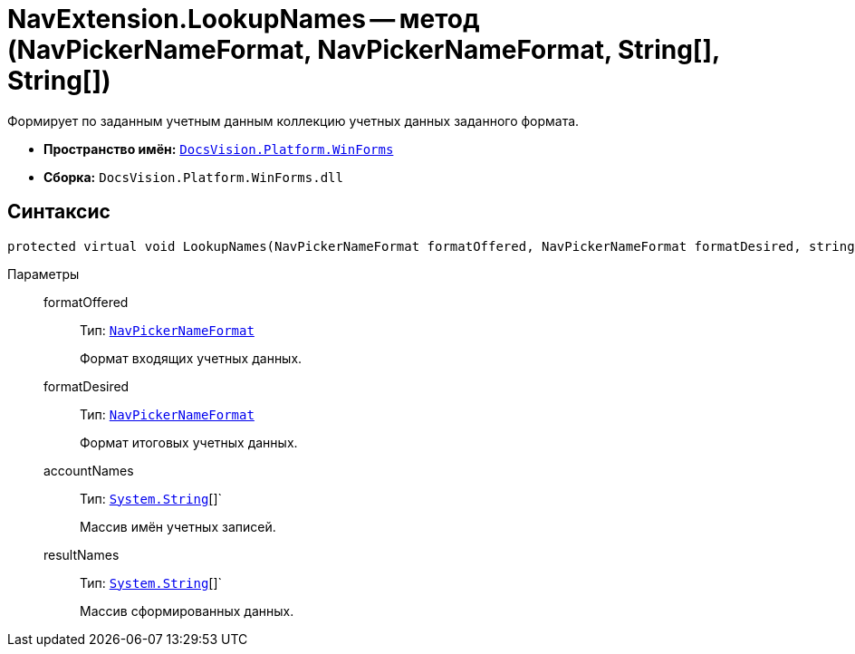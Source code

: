 = NavExtension.LookupNames -- метод (NavPickerNameFormat, NavPickerNameFormat, String[], String[])

Формирует по заданным учетным данным коллекцию учетных данных заданного формата.

* *Пространство имён:* `xref:api/DocsVision/Platform/WinForms/WinForms_NS.adoc[DocsVision.Platform.WinForms]`
* *Сборка:* `DocsVision.Platform.WinForms.dll`

== Синтаксис

[source,csharp]
----
protected virtual void LookupNames(NavPickerNameFormat formatOffered, NavPickerNameFormat formatDesired, string[] accountNames, string[] resultNames)
----

Параметры::
formatOffered:::
Тип: `xref:api/DocsVision/Platform/Extensibility/NavPickerNameFormat_EN.adoc[NavPickerNameFormat]`
+
Формат входящих учетных данных.
formatDesired:::
Тип: `xref:api/DocsVision/Platform/Extensibility/NavPickerNameFormat_EN.adoc[NavPickerNameFormat]`
+
Формат итоговых учетных данных.
accountNames:::
Тип: `http://msdn.microsoft.com/ru-ru/library/system.string.aspx[System.String]`[]`
+
Массив имён учетных записей.
resultNames:::
Тип: `http://msdn.microsoft.com/ru-ru/library/system.string.aspx[System.String]`[]`
+
Массив сформированных данных.
